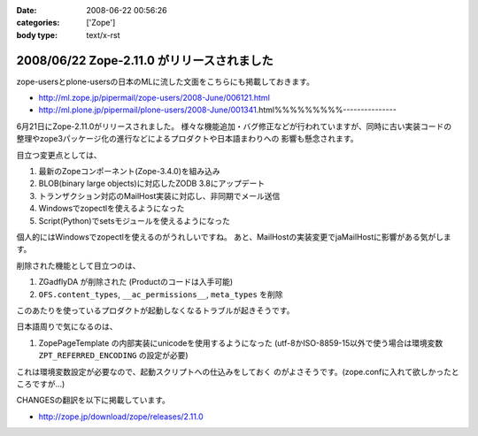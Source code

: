 :date: 2008-06-22 00:56:26
:categories: ['Zope']
:body type: text/x-rst

===========================================
2008/06/22 Zope-2.11.0 がリリースされました
===========================================

zope-usersとplone-usersの日本のMLに流した文面をこちらにも掲載しておきます。

- http://ml.zope.jp/pipermail/zope-users/2008-June/006121.html
- http://ml.plone.jp/pipermail/plone-users/2008-June/001341.html%%%%%%%%%---------------

6月21日にZope-2.11.0がリリースされました。
様々な機能追加・バグ修正などが行われていますが、同時に古い実装コードの
整理やzope3パッケージ化の進行などによるプロダクトや日本語まわりへの
影響も懸念されます。


目立つ変更点としては、

1. 最新のZopeコンポーネント(Zope-3.4.0)を組み込み
2. BLOB(binary large objects)に対応したZODB 3.8にアップデート
3. トランザクション対応のMailHost実装に対応し、非同期でメール送信
4. Windowsでzopectlを使えるようになった
5. Script(Python)でsetsモジュールを使えるようになった

個人的にはWindowsでzopectlを使えるのがうれしいですね。
あと、MailHostの実装変更でjaMailHostに影響がある気がします。


削除された機能として目立つのは、

1. ZGadflyDA が削除された (Productのコードは入手可能)
2. ``OFS.content_types``, ``__ac_permissions__``, ``meta_types`` を削除

このあたりを使っているプロダクトが起動しなくなるトラブルが起きそうです。


日本語周りで気になるのは、

1. ZopePageTemplate の内部実装にunicodeを使用するようになった
   (utf-8かISO-8859-15以外で使う場合は環境変数 ``ZPT_REFERRED_ENCODING`` の設定が必要)

これは環境変数設定が必要なので、起動スクリプトへの仕込みをしておく
のがよさそうです。(zope.confに入れて欲しかったところですが...)


CHANGESの翻訳を以下に掲載しています。

- http://zope.jp/download/zope/releases/2.11.0


.. :extend type: text/html
.. :extend:
